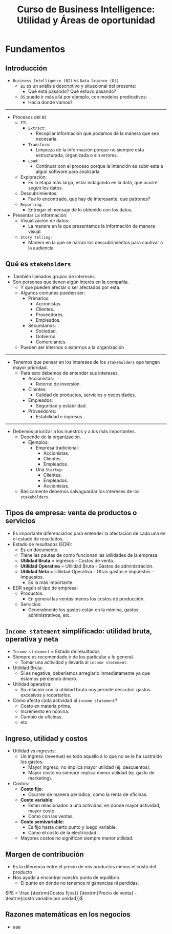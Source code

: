 #+TITLE: Curso de Business Intelligence: Utilidad y Áreas de oportunidad

* Fundamentos
** Introducción
- =Business Intelligence (BI)= vs =Data Science (DS)=
  - =BI= es un análisis descriptivo y situacional del presente:
    - Qué está pasando? Qué estuvo pasando?
  - =DS= puede ir más allá por ejemplo, con modelos predicativos:
    - Hacia donde vamos?

-----

- Procesos del =BI=
  - =ETL=
    - =Extract=:
      - Recopilar información que podamos de la manera que sea necesaria.
    - =Transform=:
      - Limpieza de la información porque no siempre esta estructurada, organizada o sin errores.
    - =Load=:
      - Continuar con el proceso porque la intención es subir esta a algún software para analizarla.
  - Exploración:
    - Es la etapa más larga, estar indagando en la data, que ocurre según los datos.
  - Descubrimientos:
    - Fue lo encontrado, que hay de interesante, que patrones?
  - =Reporting=:
    - Entregar el mensaje de lo obtenido con los datos.
- Presentar La información:
  - Visualización de datos:
    - La manera en la que presentamos la información de manera visual.
  - =Story telling=:
    - Manera en la que se narran los descubrimientos para cautivar a la audiencia.


** Qué es =stakeholders=
- También llamados grupos de intereses.
- Son personas que tienen algún interés en la compañía.
  - Y que pueden afectar o ser afectados por esta.
  - Algunos comunes pueden ser:
    - Primarios:
      - Accionistas.
      - Clientes.
      - Proveedores.
      - Empleados.
    - Secundarios:
      - Sociedad.
      - Gobierno.
      - Comerciantes.
  - Pueden ser internos o externos a la organización

-------

- Tenemos que pensar en los intereses de los =stakeholders= que tengan mayor prioridad.
  - Para esto debemos de entender sus intereses.
    - Accionistas:
      - Retorno de inversión.
    - Clientes:
      - Calidad de productos, servicios y necesidades.
    - Empleados:
      - Seguridad y estabilidad.
    - Proveedores:
      - Estabilidad e ingresos.

--------

- Debemos priorizar a los nuestros y a los más importantes.
  - Depende de la organización.
    - Ejemplos:
      - Empresa tradicional:
        - Accionistas.
        - Clientes.
        - Empleados.
      - Una =Startup=:
        - Clientes.
        - Empleados.
        - Accionistas.
  - Básicamente debemos salvaguardar los intereses de los =stakeholders=.

** Tipos de empresa: venta de productos o servicios
- Es importante diferenciarlos para entender la afectación de cada una en el estado de resultados.
- Estado de resultados (EDR):
  - Es un documento.
  - Tiene las pautas de como funcionan las utilidades de la empresa.
  - *Utilidad Bruta* =  ingresos - Costos de venta.
  - *Utilidad Operativa* = Utilidad Bruta - Gastos de administración.
  - *Utilidad Neta* = Utilidad Operativa - Otras gastos e impuestos - Impuestos.
    - Es la más importante.
- EDR según el tipo de empresa:
  - Productos:
    - En general las ventas menos los costos de producción.
  - Servicios:
    - Generalmente los gastos están en la nómina, gastos administrativos, etc.

** =Income statement= simplificado: utilidad bruta, operativa y neta
- =Income statement= = Estado de resultados
- Siempre es recomendado ir de los particular a lo general.
  - Tomar una actividad y llevarla al =income statement=.
- Utilidad Bruta:
  - Si es negativa, deberíamos arreglarlo inmediatamente ya que estamos perdiendo dinero.
- Utilidad operativa:
  - Su relación con la utilidad bruta nos permite descubrir gastos excesivos y recortarlos.
- Cómo afecta cada actividad al =income statement=?
  - Costo en materia prima.
  - Incremento en nómina.
  - Cambio de oficinas.
  - etc.

** Ingreso, utilidad y costos
- Utilidad vs ingresos:
  - Un ingreso (revenue) es todo aquello a lo que no se le ha sustraído los gastos.
    - Mayor ingreso, no implica mayor utilidad (ej. descuentos).
    - Mayor costo no siempre implica menor utilidad (ej. gasto de marketing).
- Costos:
  - *Costo fijo*:
    - Ocurren de manera periódica, como la renta de oficinas.
  - *Costo variable:*
    - Están relacionados a una actividad, en donde mayor actividad, mayor costo.
    - Como con las ventas.
  - *Costo semivariable*:
    - Es fijo hasta cierto punto y luego variable.
    - Como el costo de la electricidad.
  - Mayores costos no significan siempre menor utilidad.

** Margen de contribución
- Es la diferencia entre el precio de mis productos menos el costo del producto
- Nos ayuda a encontrar nuestro punto de equilibrio.
  - El punto en donde no tenemos ni ganancias ni perdidas.

$PE = \frac {\textrm{Costos fijos}} {\textrm{Precio de venta} - \textrm{costo variable por unidad}}$

** Razones matemáticas en los negocios
- aaa
